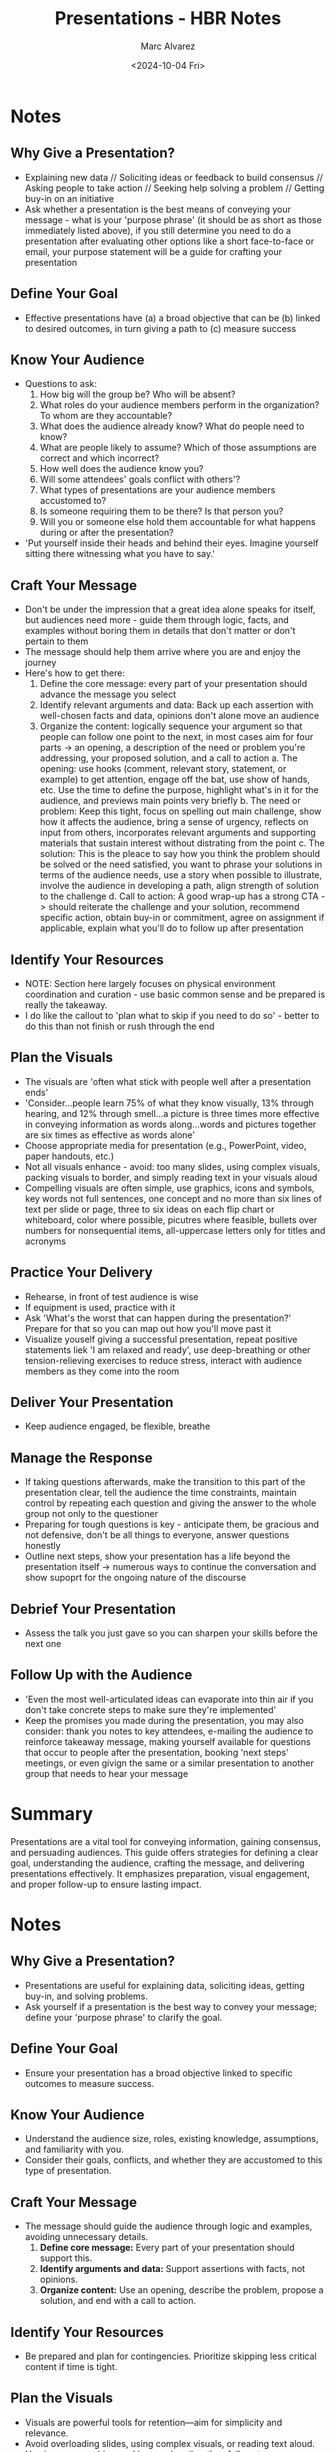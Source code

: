#+title: Presentations - HBR Notes
#+author: Marc Alvarez
#+date: <2024-10-04 Fri>

* Notes
** Why Give a Presentation?
- Explaining new data // Soliciting ideas or feedback to build consensus // Asking people to take action // Seeking help solving a problem // Getting buy-in on an initiative
- Ask whether a presentation is the best means of conveying your message - what is your 'purpose phrase' (it should be as short as those immediately listed above), if you still determine you need to do a presentation after evaluating other options like a short face-to-face or email, your purpose statement will be a guide for crafting your presentation
** Define Your Goal
- Effective presentations have (a) a broad objective that can be (b) linked to desired outcomes, in turn giving a path to (c) measure success
** Know Your Audience
- Questions to ask:
  1. How big will the group be? Who will be absent?
  2. What roles do your audience members perform in the organization? To whom are they accountable?
  3. What does the audience already know? What do people need to know?
  4. What are people likely to assume? Which of those assumptions are correct and which incorrect?
  5. How well does the audience know you?
  6. Will some attendees' goals conflict with others'?
  7. What types of presentations are your audience members accustomed to?
  8. Is someone requiring them to be there? Is that person you?
  9. Will you or someone else hold them accountable for what happens during or after the presentation?
- 'Put yourself inside their heads and behind their eyes. Imagine yourself sitting there witnessing what you have to say.'
** Craft Your Message
- Don't be under the impression that a great idea alone speaks for itself, but audiences need more - guide them through logic, facts, and examples without boring them in details that don't matter or don't pertain to them
- The message should help them arrive where you are and enjoy the journey
- Here's how to get there:
  1. Define the core message: every part of your presentation should advance the message you select
  2. Identify relevant arguments and data: Back up each assertion with well-chosen facts and data, opinions don't alone move an audience
  3. Organize the content: logically sequence your argument so that people can follow one point to the next, in most cases aim for four parts -> an opening, a description of the need or problem you're addressing, your proposed solution, and a call to action
     a. The opening: use hooks (comment, relevant story, statement, or example) to get attention, engage off the bat, use show of hands, etc. Use the time to define the purpose, highlight what's in it for the audience, and previews main points very briefly
     b. The need or problem: Keep this tight, focus on spelling out main challenge, show how it affects the audience, bring a sense of urgency, reflects on input from others, incorporates relevant arguments and supporting materials that sustain interest without distrating from the point
     c. The solution: This is the pleace to say how you think the problem should be solved or the need satisfied, you want to phrase your solutions in terms of the audience needs, use a story when possible to illustrate, involve the audience in developing a path, align strength of solution to the challenge
     d. Call to action: A good wrap-up has a strong CTA -> should reiterate the challenge and your solution, recommend specific action, obtain buy-in or commitment, agree on assignment if applicable, explain what you'll do to follow up after presentation
** Identify Your Resources
- NOTE: Section here largely focuses on physical environment coordination and curation - use basic common sense and be prepared is really the takeaway.
- I do like the callout to 'plan what to skip if you need to do so' - better to do this than not finish or rush through the end
** Plan the Visuals
- The visuals are 'often what stick with people well after a presentation ends'
- 'Consider...people learn 75% of what they know visually, 13% through hearing, and 12% through smell...a picture is three times more effective in conveying information as words along...words and pictures together are six times as effective as words alone'
- Choose appropriate media for presentation (e.g., PowerPoint, video, paper handouts, etc.)
- Not all visuals enhance - avoid: too many slides, using complex visuals, packing visuals to border, and simply reading text in your visuals aloud
- Compelling visuals are often simple, use graphics, icons and symbols, key words not full sentences, one concept and no more than six lines of text per slide or page, three to six ideas on each flip chart or whiteboard, color where possible, picutres where feasible, bullets over numbers for nonsequential items, all-uppercase letters only for titles and acronyms
** Practice Your Delivery
- Rehearse, in front of test audience is wise
- If equipment is used, practice with it
- Ask 'What's the worst that can happen during the presentation?' Prepare for that so you can map out how you'll move past it
- Visualize youself giving a successful presentation, repeat positive statements liek 'I am relaxed and ready', use deep-breathing or other tension-relieving exercises to reduce stress, interact with audience members as they come into the room
** Deliver Your Presentation
- Keep audience engaged, be flexible, breathe
** Manage the Response
- If taking questions afterwards, make the transition to this part of the presentation clear, tell the audience the time constraints, maintain control by repeating each question and giving the answer to the whole group not only to the questioner
- Preparing for tough questions is key - anticipate them, be gracious and not defensive, don't be all things to everyone, answer questions honestly
- Outline next steps, show your presentation has a life beyond the presentation itself -> numerous ways to continue the conversation and show supoprt for the ongoing nature of the discourse
** Debrief Your Presentation
- Assess the talk you just gave so you can sharpen your skills before the next one
** Follow Up with the Audience
- 'Even the most well-articulated ideas can evaporate into thin air if you don't take concrete steps to make sure they're implemented'
- Keep the promises you made during the presentation, you may also consider: thank you notes to key attendees, e-mailing the audience to reinforce takeaway message, making yourself available for questions that occur to people after the presentation, booking 'next steps' meetings, or even givign the same or a similar presentation to another group that needs to hear your message

* Summary
Presentations are a vital tool for conveying information, gaining consensus, and persuading audiences. This guide offers strategies for defining a clear goal, understanding the audience, crafting the message, and delivering presentations effectively. It emphasizes preparation, visual engagement, and proper follow-up to ensure lasting impact.

* Notes
** Why Give a Presentation?
- Presentations are useful for explaining data, soliciting ideas, getting buy-in, and solving problems.
- Ask yourself if a presentation is the best way to convey your message; define your 'purpose phrase' to clarify the goal.

** Define Your Goal
- Ensure your presentation has a broad objective linked to specific outcomes to measure success.

** Know Your Audience
- Understand the audience size, roles, existing knowledge, assumptions, and familiarity with you.
- Consider their goals, conflicts, and whether they are accustomed to this type of presentation.

** Craft Your Message
- The message should guide the audience through logic and examples, avoiding unnecessary details.
  1. **Define core message:** Every part of your presentation should support this.
  2. **Identify arguments and data:** Support assertions with facts, not opinions.
  3. **Organize content:** Use an opening, describe the problem, propose a solution, and end with a call to action.

** Identify Your Resources
- Be prepared and plan for contingencies. Prioritize skipping less critical content if time is tight.

** Plan the Visuals
- Visuals are powerful tools for retention—aim for simplicity and relevance.
- Avoid overloading slides, using complex visuals, or reading text aloud.
- Use images, graphics, and keywords rather than full sentences.

** Practice Your Delivery
- Rehearse with the actual equipment, in front of a test audience if possible.
- Prepare for worst-case scenarios, and visualize success to manage anxiety.

** Deliver Your Presentation
- Engage the audience, be flexible, and manage stress with breathing techniques.

** Manage the Response
- Set clear expectations for Q&A sessions, repeat questions for the entire audience, and handle tough questions with grace.

** Debrief Your Presentation
- Assess the strengths and areas for improvement immediately after delivering the presentation.

** Follow Up with the Audience
- Ensure the presentation has lasting impact by following up with attendees through emails, thank-you notes, or meetings.
